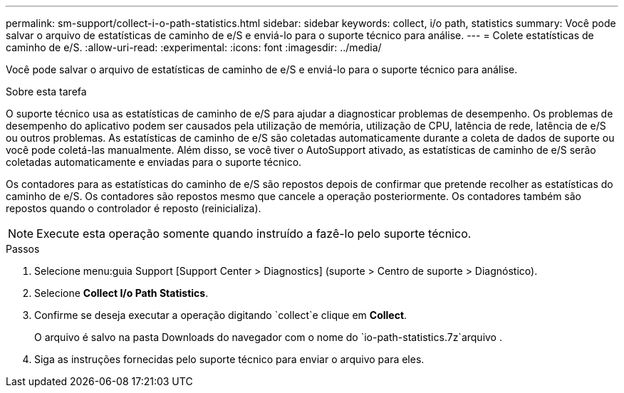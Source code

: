 ---
permalink: sm-support/collect-i-o-path-statistics.html 
sidebar: sidebar 
keywords: collect, i/o path, statistics 
summary: Você pode salvar o arquivo de estatísticas de caminho de e/S e enviá-lo para o suporte técnico para análise. 
---
= Colete estatísticas de caminho de e/S.
:allow-uri-read: 
:experimental: 
:icons: font
:imagesdir: ../media/


[role="lead"]
Você pode salvar o arquivo de estatísticas de caminho de e/S e enviá-lo para o suporte técnico para análise.

.Sobre esta tarefa
O suporte técnico usa as estatísticas de caminho de e/S para ajudar a diagnosticar problemas de desempenho. Os problemas de desempenho do aplicativo podem ser causados pela utilização de memória, utilização de CPU, latência de rede, latência de e/S ou outros problemas. As estatísticas de caminho de e/S são coletadas automaticamente durante a coleta de dados de suporte ou você pode coletá-las manualmente. Além disso, se você tiver o AutoSupport ativado, as estatísticas de caminho de e/S serão coletadas automaticamente e enviadas para o suporte técnico.

Os contadores para as estatísticas do caminho de e/S são repostos depois de confirmar que pretende recolher as estatísticas do caminho de e/S. Os contadores são repostos mesmo que cancele a operação posteriormente. Os contadores também são repostos quando o controlador é reposto (reinicializa).

[NOTE]
====
Execute esta operação somente quando instruído a fazê-lo pelo suporte técnico.

====
.Passos
. Selecione menu:guia Support [Support Center > Diagnostics] (suporte > Centro de suporte > Diagnóstico).
. Selecione *Collect I/o Path Statistics*.
. Confirme se deseja executar a operação digitando `collect`e clique em *Collect*.
+
O arquivo é salvo na pasta Downloads do navegador com o nome do `io-path-statistics.7z`arquivo .

. Siga as instruções fornecidas pelo suporte técnico para enviar o arquivo para eles.

